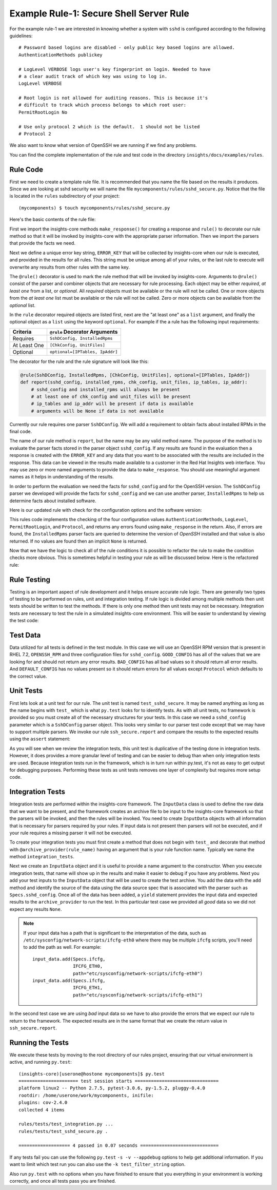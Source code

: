 ****************************************
Example Rule-1: Secure Shell Server Rule
****************************************

For the example rule-1 we are interested in knowing
whether a system with ``sshd`` is configured according to the following
guidelines::

    # Password based logins are disabled - only public key based logins are allowed.
    AuthenticationMethods publickey

    # LogLevel VERBOSE logs user's key fingerprint on login. Needed to have
    # a clear audit track of which key was using to log in.
    LogLevel VERBOSE

    # Root login is not allowed for auditing reasons. This is because it's
    # difficult to track which process belongs to which root user:
    PermitRootLogin No

    # Use only protocol 2 which is the default.  1 should not be listed
    # Protocol 2

We also want to know what version of OpenSSH we are running if we find any problems.

You can find the complete implementation of the rule and test code in the
directory ``insights/docs/examples/rules``.

Rule Code
=========

First we need to create a template rule file.  It is recommended that
you name the file based on the results it produces.  Since we are looking
at sshd security we will name the file ``mycomponents/rules/sshd_secure.py``.
Notice that the file is located in the ``rules`` subdirectory
of your project::

    (mycomponents) $ touch mycomponents/rules/sshd_secure.py

Here's the basic contents of the rule file:

.. code-block:: python
   :linenos:

   from insights.core.plugins import make_response, rule
   from insights.parsers.secure_shell import SshDConfig

   ERROR_KEY = "SSHD_SECURE"


   @rule(SshDConfig)
   def report(sshd_config):
       """
       1. Evaluate config file facts
       2. Evaluate version facts
       """
       if results_found:
           return make_response(ERROR_KEY, results=the_results)

First we import the insights-core methods ``make_response()`` for creating
a response and ``rule()`` to decorate our rule method so that it
will be invoked by insights-core with the appropriate parser information.
Then we import the parsers that provide the facts we need.

.. code-block:: python
   :linenos:

   from insights.core.plugins import make_response, rule 
   from insights.parsers.ssh import SshDConfig

Next we define a unique error key string, ``ERROR_KEY`` that will be
collected by insights-core when our rule is executed, and provided in the results for
all rules.  This string must be unique among all of your rules, or
the last rule to execute will overwrite any results from other rules
with the same key.

.. code-block:: python
   :linenos:
   :lineno-start: 4

   ERROR_KEY = "SSHD_SECURE"

.. _rule-decorator:

The ``@rule()`` decorator is used to mark the rule method that will be
invoked by insights-core.  Arguments to ``@rule()`` consist of the parser
and combiner objects that are necessary for rule processing.  Each object
may be either *required*, *at least one* from a list, or *optional*.  All *required*
objects must be available or the rule will not be called.  One or more objects from
the *at least one* list must be available or the rule will not be called. Zero
or more objects can be available from the *optional* list.

In the ``rule`` decorator required
objects are listed first, next are the "at least one" as a ``list`` argument,
and finally the optional object as a ``list`` using the keyword ``optional``.
For example if the a rule has the following input requirements:

============  ===============================
Criteria      ``@rule`` Decorator Arguments
============  ===============================
Requires      ``SshDConfig, InstalledRpms``
At Least One  ``[ChkConfig, UnitFiles]``
Optional      ``optional=[IPTables, IpAddr]``
============  ===============================

The decorator for the rule and the rule signature will look like this:

.. code-block:: python

    @rule(SshDConfig, InstalledRpms, [ChkConfig, UnitFiles], optional=[IPTables, IpAddr])
    def report(sshd_config, installed_rpms, chk_config, unit_files, ip_tables, ip_addr):
        # sshd_config and installed_rpms will always be present
        # at least one of chk_config and unit_files will be present
        # ip_tables and ip_addr will be present if data is available
        # arguments will be None if data is not available

Currently our rule requires one parser ``SshDConfig``.  We will add a
requirement to obtain facts about installed RPMs in the final code.

.. code-block:: python
   :linenos:
   :lineno-start: 7

   @rule(SshDConfig)

The name of our
rule method is ``report``, but the name may be any valid method name.
The purpose of the method is to evaluate the parser facts stored
in the parser object ``sshd_config``.  If any results
are found in the evaluation then a response is created with the
``ERROR_KEY`` and any data that you want to be associated with
the results are included in the response.
This data can be viewed in the results made available to a customer
in the Red Hat Insights web interface.
You may use zero or more named arguments to
provide the data to ``make_response``.  You should use meaningful
argument names as it helps in understanding of the results.

.. code-block:: python
   :linenos:
   :lineno-start: 8

   def report(sshd_config):
       """
       1. Evaluate config file facts
       2. Evaluate version facts
       """
       if results_found:
           return make_response(ERROR_KEY, results=the_results)

In order to perform the evaluation we need the facts for ``sshd_config``
and for the OpenSSH version.  The ``SshDConfig`` parser we developed
will provide
the facts for ``sshd_config`` and we can use another parser,
``InstalledRpms`` to help us determine facts about installed software.

Here is our updated rule with check for the configuration options and
the software version:

.. code-block:: python
   :linenos:

   from insights.core.plugins import make_response, rule
   from insights.parsers.secure_shell import SshDConfig
   from insights.parsers.installed_rpms import InstalledRpms

   ERROR_KEY = "SSHD_SECURE"


   @rule(InstalledRpms, SshDConfig)
   def report(installed_rpms, sshd_config):
       errors = {}

       auth_method = sshd_config.last('AuthenticationMethods')
       if auth_method:
           if auth_method.lower() != 'publickey':
               errors['AuthenticationMethods'] = auth_method
       else:
           errors['AuthenticationMethods'] = 'default'

       log_level = sshd_config.last('LogLevel')
       if log_level:
           if log_level.lower() != 'verbose':
               errors['LogLevel'] = log_level
       else:
           errors['LogLevel'] = 'default'

       permit_root = sshd_config.last('PermitRootLogin')
       if permit_root:
           if permit_root.lower() != 'no':
               errors['PermitRootLogin'] = permit_root
       else:
           errors['PermitRootLogin'] = 'default'

       # Default Protocol is 2
       protocol = sshd_config.last('Protocol')
       if protocol:
           if protocol.lower() != '2':
               errors['Protocol'] = protocol

       if errors:
           openssh_version = installed_rpms.get_max('openssh')
           return make_response(ERROR_KEY, errors=errors, openssh=openssh_version.package)

This rules code implements the checking of the four configuration values
``AuthenticationMethods``, ``LogLevel``, ``PermitRootLogin``, and ``Protocol``,
and returns any errors found using ``make_response`` in the return. Also,
if errors are found, the ``InstalledRpms`` parser facts are queried to determine
the version of `OpenSSH` installed and that value is also returned.  If
no values are found then an implicit ``None`` is returned.

Now that we have the logic to check all of the rule conditions it is possible
to refactor the rule to make the condition checks more obvious.  This is sometimes
helpful in testing your rule as will be discussed below.  Here is the refactored
rule:

.. code-block:: python
   :linenos:

   from insights.core.plugins import make_response, rule
   from insights.parsers.secure_shell import SshDConfig
   from insights.parsers.installed_rpms import InstalledRpms

   ERROR_KEY = "SSHD_SECURE"


   def check_auth_method(sshd_config, errors):
       auth_method = sshd_config.last('AuthenticationMethods')
       if auth_method:
           if auth_method.lower() != 'publickey':
               errors['AuthenticationMethods'] = auth_method
       else:
           errors['AuthenticationMethods'] = 'default'
       return errors


   def check_log_level(sshd_config, errors):
       log_level = sshd_config.last('LogLevel')
       if log_level:
           if log_level.lower() != 'verbose':
               errors['LogLevel'] = log_level
       else:
           errors['LogLevel'] = 'default'
       return errors


   def check_permit_root(sshd_config, errors):
       permit_root = sshd_config.last('PermitRootLogin')
       if permit_root:
           if permit_root.lower() != 'no':
               errors['PermitRootLogin'] = permit_root
       else:
           errors['PermitRootLogin'] = 'default'
       return errors


   def check_protocol(sshd_config, errors):
       # Default Protocol is 2 if not specified
       protocol = sshd_config.last('Protocol')
       if protocol:
           if protocol.lower() != '2':
               errors['Protocol'] = protocol
       return errors


   @rule(InstalledRpms, SshDConfig)
   def report(installed_rpms, sshd_config):
       errors = {}
       errors = check_auth_method(sshd_config, errors)
       errors = check_log_level(sshd_config, errors)
       errors = check_permit_root(sshd_config, errors)
       errors = check_protocol(sshd_config, errors)

       if errors:
           openssh_version = installed_rpms.get_max('openssh')
           return make_response(ERROR_KEY, errors=errors, openssh=openssh_version.package)

Rule Testing
============

Testing is an important aspect of rule development and it helps ensure
accurate rule logic.  There are generally two types of testing to be
performed on rules, unit and integration testing.  If rule logic is
divided among multiple methods then unit tests should be written to
test the methods.  If there is only one method then unit tests may
not be necessary.  Integration tests are necessary to test the rule
in a simulated insights-core environment.  This will be easier to understand
by viewing the test code:

.. code-block:: python
   :linenos:

   from rules import sshd_secure
   from insights.tests import InputData, archive_provider, context_wrap
   from insights.core.plugins import make_response
   from insights.specs import Specs
   # The following imports are not necessary for integration tests
   from insights.parsers.secure_shell import SshDConfig

   OPENSSH_RPM = """
   openssh-6.6.1p1-31.el7.x86_64
   openssh-6.5.1p1-31.el7.x86_64
   """.strip()

   EXPECTED_OPENSSH = "openssh-6.6.1p1-31.el7"

   GOOD_CONFIG = """
   AuthenticationMethods publickey
   LogLevel VERBOSE
   PermitRootLogin No
   # Protocol 2
   """.strip()

   BAD_CONFIG = """
   AuthenticationMethods badkey
   LogLevel normal
   PermitRootLogin Yes
   Protocol 1
   """.strip()

   DEFAULT_CONFIG = """
   # All default config values
   """.strip()


   def test_check_auth_method():
       """
       This is an example of using unit tests with integration tests.
       Although integration tests should also test this function,
       if problems exist it may be easier to find if you write unit
       tests like these.
       """
       errors = {}
       sshd_config = SshDConfig(context_wrap(BAD_CONFIG))
       errors = sshd_secure.check_auth_method(sshd_config, errors)
       assert errors == {'AuthenticationMethods': 'badkey'}

       errors = {}
       sshd_config = SshDConfig(context_wrap(GOOD_CONFIG))
       errors = sshd_secure.check_auth_method(sshd_config, errors)
       assert errors == {}

       errors = {}
       sshd_config = SshDConfig(context_wrap(DEFAULT_CONFIG))
       errors = sshd_secure.check_auth_method(sshd_config, errors)
       assert errors == {'AuthenticationMethods': 'default'}


   @archive_provider(sshd_secure.report)
   def integration_tests():
       """
       InputData acts as the data source for the parsers
       so that they may execute and then be used as input
       to the rule.  So this is essentially an end-to-end
       test of the component chain.
       """
       input_data = InputData("GOOD_CONFIG")
       input_data.add(Specs.sshd_config, GOOD_CONFIG)
       input_data.add(Specs.installed_rpms, OPENSSH_RPM)
       yield input_data, None

       input_data = InputData("BAD_CONFIG")
       input_data.add(Specs.sshd_config, BAD_CONFIG)
       input_data.add(Specs.installed_rpms, OPENSSH_RPM)
       errors = {
           'AuthenticationMethods': 'badkey',
           'LogLevel': 'normal',
           'PermitRootLogin': 'Yes',
           'Protocol': '1'
       }
       expected = make_response(sshd_secure.ERROR_KEY,
                                errors=errors,
                                openssh=EXPECTED_OPENSSH)
       yield input_data, expected

       input_data = InputData("DEFAULT_CONFIG")
       input_data.add(Specs.sshd_config, DEFAULT_CONFIG)
       input_data.add(Specs.installed_rpms, OPENSSH_RPM)
       errors = {
           'AuthenticationMethods': 'default',
           'LogLevel': 'default',
           'PermitRootLogin': 'default'
       }
       expected = make_response(sshd_secure.ERROR_KEY,
                                errors=errors,
                                openssh=EXPECTED_OPENSSH)
       yield input_data, expected

Test Data
=========

Data utilized for all tests is defined in the test module.  In this
case we will use an OpenSSH RPM version that is present in RHEL 7.2,
``OPENSSH_RPM`` and three configuration files for ``sshd_config``.
``GOOD_CONFIG`` has all of the values that we are looking for and
should not return any error results.  ``BAD_CONFIG`` has all bad
values so it should return all error results.  And ``DEFAULT_CONFIG``
has no values present so it should return errors for all values
except ``Protocol`` which defaults to the correct value.

.. code-block:: python
   :linenos:
   :lineno-start: 8

   OPENSSH_RPM = """
   openssh-6.6.1p1-31.el7.x86_64
   openssh-6.5.1p1-31.el7.x86_64
   """.strip()

   EXPECTED_OPENSSH = "openssh-6.6.1p1-31.el7"

   GOOD_CONFIG = """
   AuthenticationMethods publickey
   LogLevel VERBOSE
   PermitRootLogin No
   # Protocol 2
   """.strip()

   BAD_CONFIG = """
   AuthenticationMethods badkey
   LogLevel normal
   PermitRootLogin Yes
   Protocol 1
   """.strip()

   DEFAULT_CONFIG = """
   # All default config values
   """.strip()

Unit Tests
==========

First lets look at a unit test for our rule.  The unit test
is named ``test_sshd_secure``.  It may be named anything as long
as the name begins with ``test_`` which is what ``py.test`` looks
for to identify tests.  As with all unit tests, no framework is
provided so you must create all of the necessary structures for
your tests.  In this case we need a ``sshd_config`` parameter which
is a ``SshDConfig`` parser object.
This looks very similar to our parser test code except that 
we may have to support multiple parsers.  We invoke our 
rule ``ssh_secure.report`` and compare the results to the
expected results using the ``assert`` statement:

.. code-block:: python
   :linenos:
   :lineno-start: 34

   def test_check_auth_method():
       """
       This is an example of using unit tests with integration tests.
       Although integration tests should also test this function,
       if problems exist it may be easier to find if you write unit
       tests like these.
       """
       errors = {}
       sshd_config = SshDConfig(context_wrap(BAD_CONFIG))
       errors = sshd_secure.check_auth_method(sshd_config, errors)
       assert errors == {'AuthenticationMethods': 'badkey'}

       errors = {}
       sshd_config = SshDConfig(context_wrap(GOOD_CONFIG))
       errors = sshd_secure.check_auth_method(sshd_config, errors)
       assert errors == {}

       errors = {}
       sshd_config = SshDConfig(context_wrap(DEFAULT_CONFIG))
       errors = sshd_secure.check_auth_method(sshd_config, errors)
       assert errors == {'AuthenticationMethods': 'default'}

As you will see when we review the integration tests, this unit test is
duplicative of the testing done in integration tests.  However, it does
provides a more granular level of testing and can be easier to debug than
when only integration tests are used.
Because integration tests run in the framework, which is in turn run
within py.test, it's not as easy to get output for debugging purposes.
Performing these tests as unit tests removes one layer of complexity
but requires more setup code.

Integration Tests
=================

Integration tests are performed within the insights-core framework.  The
``InputData`` class is used to define the raw data that we want to be
present, and the framework creates an archive file to be input to
the insights-core framework so that the parsers will be invoked, and then
the rules will be invoked.  You need to create ``InputData`` objects
with all information that is necessary for parsers required
by your rules.  If input data is not present then parsers will not be
executed, and if your rule requires a missing parser it will not be executed.

To create your integration tests you must first create a method that
does not begin with ``test_`` and decorate that method with
``@archive_provider(rule_name)`` having an argument that is your
rule function name.  Typically we name the method ``integration_tests``.

.. code-block:: python
   :linenos:
   :lineno-start: 57

   @archive_provider(sshd_secure.report)
   def integration_tests():

Next we create an ``InputData`` object and it is useful to provide
a name argument to the constructor.  When you execute
integration tests, that name will show up in the results and make it
easier to debug if you have any problems. Next you add your test
inputs to the ``InputData`` object that will be used to create the
test archive. You add the data with the ``add`` method and identify
the source of the data using the data source spec that is associated
with the parser such as ``Specs.sshd_config``.
Once all of the data has been added, a ``yield``
statement provides the input data and expected results to the
``archive_provider`` to run the test.  In this particular test
case we provided all *good* data so we did not expect any results
``None``.

.. code-block:: python
   :linenos:
   :lineno-start: 59

       input_data = InputData("GOOD_CONFIG")
       input_data.add(Specs.sshd_config, GOOD_CONFIG)
       input_data.add(Specs.installed-rpms, OPENSSH_RPM)
       yield input_data, None

.. note:: If your input data has a path that is significant
    to the interpretation of the data, such as
    ``/etc/sysconfig/network-scripts/ifcfg-eth0`` where there may be
    multiple ``ifcfg`` scripts, you'll need to add the path as well.
    For example::

        input_data.add(Specs.ifcfg,
                       IFCFG_ETH0,
                       path="etc/sysconfig/network-scripts/ifcfg-eth0")
        input_data.add(Specs.ifcfg,
                       IFCFG_ETH1,
                       path="etc/sysconfig/network-scripts/ifcfg-eth1")

In the second test case we are using *bad* input data so we have to
also provide the errors that we expect our rule to return to the
framework.  The expected results are in the same format that we
create the return value in ``ssh_secure.report``.

.. code-block:: python
   :linenos:
   :lineno-start: 64

       input_data = InputData(name="BAD_CONFIG")
       input_data.add(Specs.sshd_config, BAD_CONFIG)
       input_data.add(Specs.installed-rpms, OPENSSH_RPM)
       errors = {
           'AuthenticationMethods': 'badkey',
           'LogLevel': 'normal',
           'PermitRootLogin': 'Yes',
           'Protocol': '1'
       }
       expected = make_response(sshd_secure.ERROR_KEY,
                                errors=errors,
                                openssh=EXPECTED_OPENSSH)
       yield input_data, expected

Running the Tests
=================

We execute these tests by moving to the root directory of our rules
project, ensuring that our virtual environment is active, and running
``py.test``::

    (insights-core)[userone@hostone mycomponents]$ py.test
    ====================== test session starts ===============================
    platform linux2 -- Python 2.7.5, pytest-3.0.6, py-1.5.2, pluggy-0.4.0
    rootdir: /home/userone/work/mycomponents, inifile: 
    plugins: cov-2.4.0
    collected 4 items 

    rules/tests/test_integration.py ...
    rules/tests/test_sshd_secure.py .

    =================== 4 passed in 0.07 seconds =============================

If any tests fail you can use the following ``py.test`` ``-s -v --appdebug``
options to help get additional information.  If you want to limit which
test run you can also use the ``-k test_filter_string`` option.

Also run ``py.test`` with no options when you have finished to ensure that
you everything in your environment is working correctly, and once all tests
pass you are finished.

.. --------------------------------------------------------------------
.. Put all of the references that are used throughout the document here
.. Links:

.. _Red Hat Customer Portal: https://access.redhat.com
.. _Red Hat Insights Portal: https://access.redhat.com/products/red-hat-insights.
.. _insights-core Repository: https://github.com/RedHatInsights/insights-core
.. _Mozilla OpenSSH Security Guidelines: https://wiki.mozilla.org/Security/Guidelines/OpenSSH
